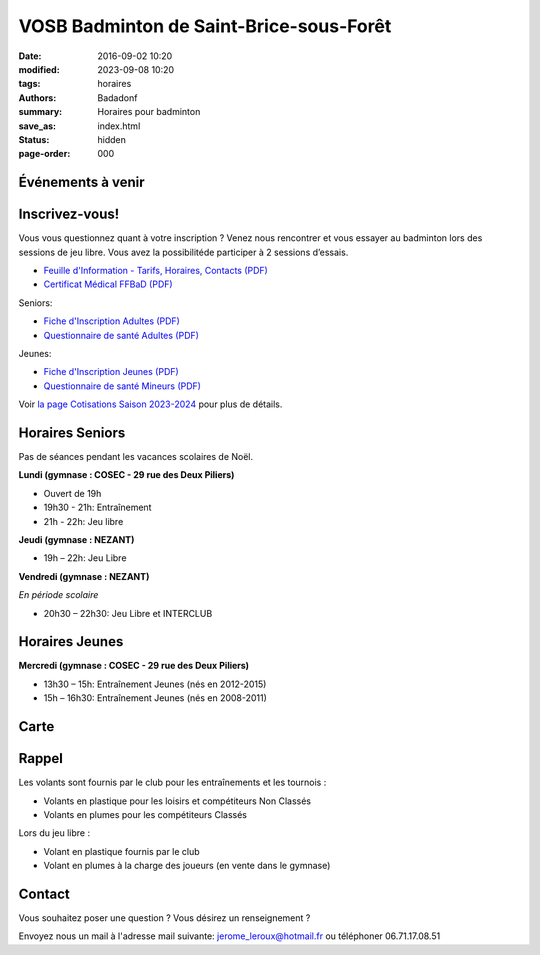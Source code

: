 VOSB Badminton de Saint-Brice-sous-Forêt
########################################

:date: 2016-09-02 10:20
:modified: 2023-09-08 10:20
:tags: horaires
:authors: Badadonf
:summary: Horaires pour badminton
:save_as: index.html
:status: hidden
:page-order: 000

Événements à venir 
------------------

.. raw:: html

    <div class="bg-success">

    Nous reprendrons le Bad le <b>lundi 04 septembre 2023</b> au Gymnase du COSEC aux horaires habituelles!
    <br /><br />
    La limite des inscriptions est fixée au <b>vendredi 6 octobre 2023</b>
    <br /><br />
    Les entrainements (lundi 19h30 – 21h) reprendront le <b>lundi 9 octobre 2023</b>
.. raw:: html

    </div>
    <br />

Inscrivez-vous!
---------------

Vous vous questionnez quant à votre inscription ? Venez nous rencontrer et vous essayer au badminton lors des sessions de jeu libre. 
Vous avez la possibilitéde participer à 2 sessions d’essais.

.. image:: ./images/nezant.jpg
    :align: right
    :alt: nexant
    :width: 450 px

+ `Feuille d'Information - Tarifs, Horaires, Contacts (PDF) <{static}/pdfs/feuille_202324/Feuille_Information.pdf>`_
+ `Certificat Médical FFBaD (PDF) <{static}/pdfs/feuille_202324/Certificat_Medical_FFBaD.pdf>`_

Seniors:

+ `Fiche d'Inscription Adultes (PDF) <{static}/pdfs/feuille_202324/Fiche_Inscription_Adultes_Numerique.pdf>`_
+ `Questionnaire de santé Adultes (PDF) <{static}/pdfs/feuille_202324/QS_Attestation_Adultes.pdf>`_

Jeunes:

+ `Fiche d'Inscription Jeunes (PDF) <{static}/pdfs/feuille_202324/Fiche_Inscription_Jeunes_Numerique.pdf>`_
+ `Questionnaire de santé Mineurs (PDF) <{static}/pdfs/feuille_202324/QS_Attestation_Mineurs.pdf>`_

Voir `la page Cotisations Saison 2023-2024 <{filename}/pages/leclub.rst>`_ pour plus de détails.

Horaires Seniors
----------------

Pas de séances pendant les vacances scolaires de Noël.

**Lundi (gymnase : COSEC - 29 rue des Deux Piliers)**

* Ouvert de 19h
* 19h30 - 21h: Entraînement
* 21h - 22h: Jeu libre

**Jeudi (gymnase : NEZANT)**

* 19h – 22h: Jeu Libre

**Vendredi (gymnase : NEZANT)**

*En période scolaire*

* 20h30 – 22h30: Jeu Libre et INTERCLUB

Horaires Jeunes
---------------

**Mercredi (gymnase : COSEC - 29 rue des Deux Piliers)**

* 13h30 – 15h: Entraînement Jeunes (nés en 2012-2015)
* 15h – 16h30: Entraînement Jeunes (nés en 2008-2011)

Carte
-----

.. raw:: html
    :file: map.html

Rappel
------

.. image:: ./images/logo_club.png
    :align: right
    :alt: logo

Les volants sont fournis par le club pour les entraînements et les tournois :

* Volants en plastique pour les loisirs et compétiteurs Non Classés
* Volants en plumes pour les compétiteurs Classés

Lors du jeu libre :

* Volant en plastique fournis par le club
* Volant en plumes à la charge des joueurs (en vente dans le gymnase)

Contact
-------

Vous souhaitez poser une question ? Vous désirez un renseignement ?

Envoyez nous un mail à l'adresse mail suivante: jerome_leroux@hotmail.fr ou téléphoner 06.71.17.08.51
